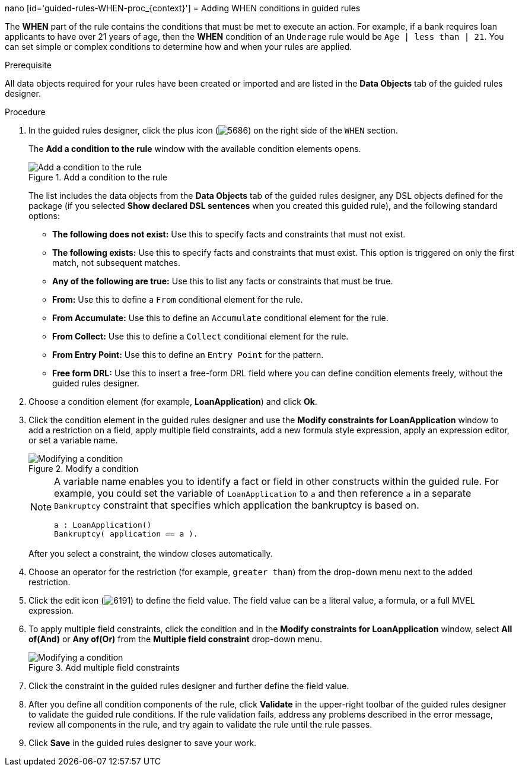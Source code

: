 nano [id='guided-rules-WHEN-proc_{context}']
= Adding WHEN conditions in guided rules

The *WHEN* part of the rule contains the conditions that must be met to execute an action. For example, if a bank requires loan applicants to have over 21 years of age, then the *WHEN* condition of an `Underage` rule would be `Age | less than | 21`. You can set simple or complex conditions to determine how and when your rules are applied.

.Prerequisite
All data objects required for your rules have been created or imported and are listed in the *Data Objects* tab of the guided rules designer.

.Procedure
. In the guided rules designer, click the plus icon (image:Workbench/AuthoringAssets/5686.png[]) on the right side of the `WHEN` section.
+
The *Add a condition to the rule* window with the available condition elements opens.
+
.Add a condition to the rule
image::Workbench/AuthoringAssets/5687.png[Add a condition to the rule]
+
The list includes the data objects from the *Data Objects* tab of the guided rules designer, any DSL objects defined for the package (if you selected *Show declared DSL sentences* when you created this guided rule), and the following standard options:

* *The following does not exist:* Use this to specify facts and constraints that must not exist.
* *The following exists:* Use this to specify facts and constraints that must exist. This option is triggered on only the first match, not subsequent matches.
* *Any of the following are true:* Use this to list any facts or constraints that must be true.
* *From:* Use this to define a `From` conditional element for the rule.
* *From Accumulate:* Use this to define an `Accumulate` conditional element for the rule.
* *From Collect:* Use this to define a `Collect` conditional element for the rule.
* *From Entry Point:* Use this to define an `Entry Point` for the pattern.
* *Free form DRL:* Use this to insert a free-form DRL field where you can define condition elements freely, without the guided rules designer.
+
. Choose a condition element (for example, *LoanApplication*) and click *Ok*.
. Click the condition element in the guided rules designer and use the *Modify constraints for LoanApplication* window to add a restriction on a field, apply multiple field constraints, add a new formula style expression, apply an expression editor, or set a variable name.
+
.Modify a condition
image::Workbench/AuthoringAssets/5689.png[Modifying a condition]
+
[NOTE]
====
A variable name enables you to identify a fact or field in other constructs within the guided rule. For example, you could set the variable of `LoanApplication` to `a` and then reference `a` in a separate `Bankruptcy` constraint that specifies which application the bankruptcy is based on.

[source]
----
a : LoanApplication()
Bankruptcy( application == a ).
----
====
+
After you select a constraint, the window closes automatically.
. Choose an operator for the restriction (for example, `greater than`) from the drop-down menu next to the added restriction.
. Click the edit icon (image:Workbench/AuthoringAssets/6191.png[]) to define the field value. The field value can be a literal value, a formula, or a full MVEL expression.
. To apply multiple field constraints, click the condition and in the *Modify constraints for LoanApplication* window, select *All of(And)* or *Any of(Or)* from the *Multiple field constraint* drop-down menu.
+
.Add multiple field constraints
image::Workbench/AuthoringAssets/5688.png[Modifying a condition]
+
. Click the constraint in the guided rules designer and further define the field value.
. After you define all condition components of the rule, click *Validate* in the upper-right toolbar of the guided rules designer to validate the guided rule conditions. If the rule validation fails, address any problems described in the error message, review all components in the rule, and try again to validate the rule until the rule passes.
. Click *Save* in the guided rules designer to save your work.
